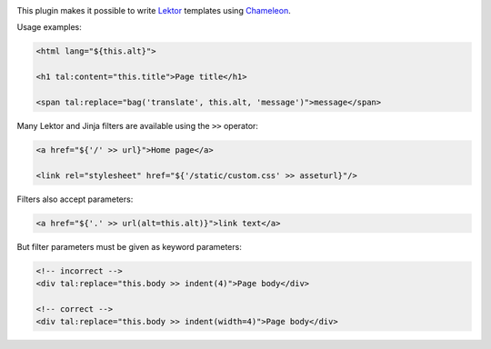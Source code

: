 |pypi| |license|

.. |pypi| image:: https://img.shields.io/pypi/v/lektor-chameleon.svg?style=flat-square
    :target: https://pypi.org/project/lektor-chameleon/
    :alt: PyPI version.

.. |license| image:: https://img.shields.io/pypi/l/lektor-chameleon.svg?style=flat-square
    :target: https://github.com/uyar/lektor-chameleon/blob/master/LICENSE.txt
    :alt: Project license.

This plugin makes it possible to write `Lektor <https://www.getlektor.com>`_
templates using `Chameleon <https://chameleon.readthedocs.io/>`_.

Usage examples:

.. code-block:: html

   <html lang="${this.alt}">

   <h1 tal:content="this.title">Page title</h1>

   <span tal:replace="bag('translate', this.alt, 'message')">message</span>

Many Lektor and Jinja filters are available using the ``>>`` operator:

.. code-block:: html

   <a href="${'/' >> url}">Home page</a>

   <link rel="stylesheet" href="${'/static/custom.css' >> asseturl}"/>

Filters also accept parameters:

.. code-block:: html

   <a href="${'.' >> url(alt=this.alt)}">link text</a>

But filter parameters must be given as keyword parameters:

.. code-block:: html

   <!-- incorrect -->
   <div tal:replace="this.body >> indent(4)">Page body</div>

   <!-- correct -->
   <div tal:replace="this.body >> indent(width=4)">Page body</div>
